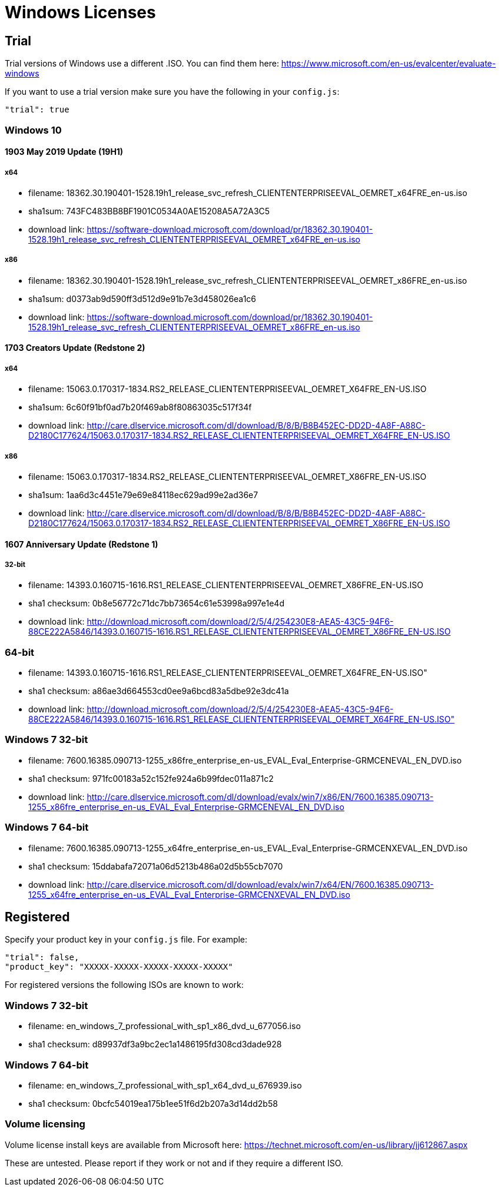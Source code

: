 = Windows Licenses

== Trial

Trial versions of Windows use a different .ISO. You can find them here:
https://www.microsoft.com/en-us/evalcenter/evaluate-windows

If you want to use a trial version make sure you have the following in your
`config.js`:

    "trial": true

=== Windows 10

==== 1903 May 2019 Update (19H1)

===== x64

* filename: 18362.30.190401-1528.19h1_release_svc_refresh_CLIENTENTERPRISEEVAL_OEMRET_x64FRE_en-us.iso
* sha1sum: 743FC483BB8BF1901C0534A0AE15208A5A72A3C5
* download link: https://software-download.microsoft.com/download/pr/18362.30.190401-1528.19h1_release_svc_refresh_CLIENTENTERPRISEEVAL_OEMRET_x64FRE_en-us.iso

===== x86

* filename: 18362.30.190401-1528.19h1_release_svc_refresh_CLIENTENTERPRISEEVAL_OEMRET_x86FRE_en-us.iso
* sha1sum: d0373ab9d590ff3d512d9e91b7e3d458026ea1c6
* download link: https://software-download.microsoft.com/download/pr/18362.30.190401-1528.19h1_release_svc_refresh_CLIENTENTERPRISEEVAL_OEMRET_x86FRE_en-us.iso


==== 1703 Creators Update (Redstone 2)

===== x64

* filename: 15063.0.170317-1834.RS2_RELEASE_CLIENTENTERPRISEEVAL_OEMRET_X64FRE_EN-US.ISO
* sha1sum: 6c60f91bf0ad7b20f469ab8f80863035c517f34f
* download link: http://care.dlservice.microsoft.com/dl/download/B/8/B/B8B452EC-DD2D-4A8F-A88C-D2180C177624/15063.0.170317-1834.RS2_RELEASE_CLIENTENTERPRISEEVAL_OEMRET_X64FRE_EN-US.ISO

===== x86

* filename: 15063.0.170317-1834.RS2_RELEASE_CLIENTENTERPRISEEVAL_OEMRET_X86FRE_EN-US.ISO
* sha1sum: 1aa6d3c4451e79e69e84118ec629ad99e2ad36e7
* download link: http://care.dlservice.microsoft.com/dl/download/B/8/B/B8B452EC-DD2D-4A8F-A88C-D2180C177624/15063.0.170317-1834.RS2_RELEASE_CLIENTENTERPRISEEVAL_OEMRET_X86FRE_EN-US.ISO


==== 1607 Anniversary Update (Redstone 1)

===== 32-bit

* filename: 14393.0.160715-1616.RS1_RELEASE_CLIENTENTERPRISEEVAL_OEMRET_X86FRE_EN-US.ISO
* sha1 checksum: 0b8e56772c71dc7bb73654c61e53998a997e1e4d
* download link: http://download.microsoft.com/download/2/5/4/254230E8-AEA5-43C5-94F6-88CE222A5846/14393.0.160715-1616.RS1_RELEASE_CLIENTENTERPRISEEVAL_OEMRET_X86FRE_EN-US.ISO

=== 64-bit

* filename: 14393.0.160715-1616.RS1_RELEASE_CLIENTENTERPRISEEVAL_OEMRET_X64FRE_EN-US.ISO"
* sha1 checksum: a86ae3d664553cd0ee9a6bcd83a5dbe92e3dc41a
* download link: http://download.microsoft.com/download/2/5/4/254230E8-AEA5-43C5-94F6-88CE222A5846/14393.0.160715-1616.RS1_RELEASE_CLIENTENTERPRISEEVAL_OEMRET_X64FRE_EN-US.ISO"

=== Windows 7 32-bit

* filename: 7600.16385.090713-1255_x86fre_enterprise_en-us_EVAL_Eval_Enterprise-GRMCENEVAL_EN_DVD.iso
* sha1 checksum: 971fc00183a52c152fe924a6b99fdec011a871c2
* download link: http://care.dlservice.microsoft.com/dl/download/evalx/win7/x86/EN/7600.16385.090713-1255_x86fre_enterprise_en-us_EVAL_Eval_Enterprise-GRMCENEVAL_EN_DVD.iso

=== Windows 7 64-bit

* filename: 7600.16385.090713-1255_x64fre_enterprise_en-us_EVAL_Eval_Enterprise-GRMCENXEVAL_EN_DVD.iso
* sha1 checksum: 15ddabafa72071a06d5213b486a02d5b55cb7070
* download link: http://care.dlservice.microsoft.com/dl/download/evalx/win7/x64/EN/7600.16385.090713-1255_x64fre_enterprise_en-us_EVAL_Eval_Enterprise-GRMCENXEVAL_EN_DVD.iso


== Registered

Specify your product key in your `config.js` file. For example:

    "trial": false,
    "product_key": "XXXXX-XXXXX-XXXXX-XXXXX-XXXXX"

For registered versions the following ISOs are known to work:

=== Windows 7 32-bit

* filename: en_windows_7_professional_with_sp1_x86_dvd_u_677056.iso
* sha1 checksum: d89937df3a9bc2ec1a1486195fd308cd3dade928

=== Windows 7 64-bit

* filename: en_windows_7_professional_with_sp1_x64_dvd_u_676939.iso
* sha1 checksum: 0bcfc54019ea175b1ee51f6d2b207a3d14dd2b58


=== Volume licensing

Volume license install keys are available from Microsoft here:
https://technet.microsoft.com/en-us/library/jj612867.aspx

These are untested. Please report if they work or not and if they require a
different ISO.
